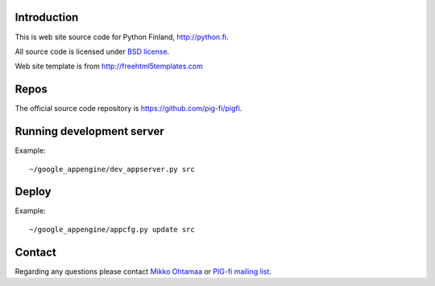 Introduction
------------

This is web site source code for Python Finland, http://python.fi.

All source code is licensed under `BSD license <http://www.opensource.org/licenses/bsd-license.php>`_.

Web site template is from http://freehtml5templates.com

Repos
-----

The official source code repository is https://github.com/pig-fi/pigfi.

Running development server
--------------------------

Example::

    ~/google_appengine/dev_appserver.py src

Deploy
------

Example::

    ~/google_appengine/appcfg.py update src

Contact
-------

Regarding any questions please contact `Mikko Ohtamaa <mikko@mfabrik.com>`_ or
`PIG-fi mailing list <http://groups.google.com/group/pigfi>`_.
